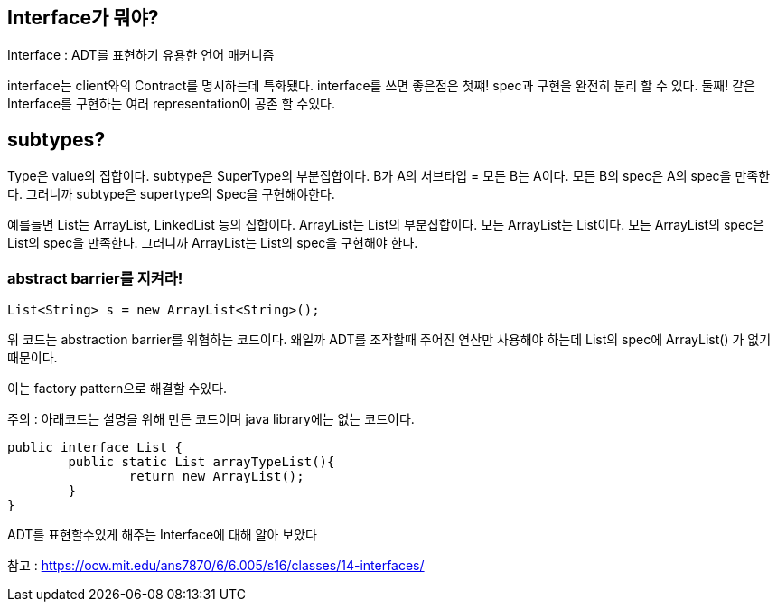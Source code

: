 ## Interface가 뭐야?

Interface : ADT를 표현하기 유용한 언어 매커니즘

interface는 client와의 Contract를 명시하는데 특화됐다.
interface를 쓰면 좋은점은
첫쨰! spec과 구현을 완전히 분리 할 수 있다.
둘째! 같은 Interface를 구현하는 여러 representation이 공존 할 수있다.

## subtypes?

Type은 value의 집합이다.
subtype은 SuperType의 부분집합이다.
B가 A의 서브타입 = 모든 B는 A이다.
모든 B의 spec은 A의 spec을 만족한다.
그러니까 subtype은 supertype의 Spec을 구현해야한다.

예를들면
List는 ArrayList, LinkedList 등의 집합이다.
ArrayList는 List의 부분집합이다.
모든 ArrayList는 List이다.
모든 ArrayList의 spec은 List의 spec을 만족한다.
그러니까 ArrayList는 List의 spec을 구현해야 한다.

### abstract barrier를 지켜라!

```
List<String> s = new ArrayList<String>();
```
위 코드는 abstraction barrier를 위협하는 코드이다.
왜일까
ADT를 조작할때 주어진 연산만 사용해야 하는데
List의 spec에 ArrayList() 가 없기 때문이다.


이는 factory pattern으로 해결할 수있다.

주의 : 아래코드는 설명을 위해 만든 코드이며 java library에는 없는 코드이다.

```
public interface List {
	public static List arrayTypeList(){
		return new ArrayList();
	}
}
```

ADT를 표현할수있게 해주는 Interface에 대해 알아 보았다

참고 : https://ocw.mit.edu/ans7870/6/6.005/s16/classes/14-interfaces/
